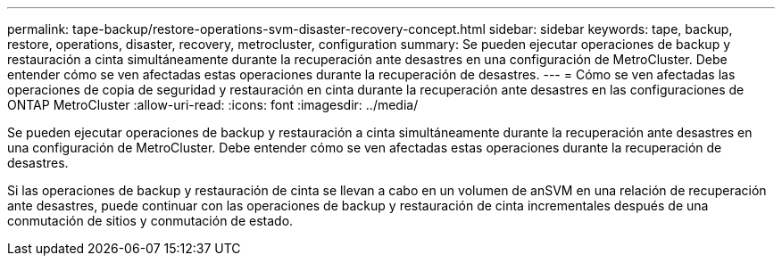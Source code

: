 ---
permalink: tape-backup/restore-operations-svm-disaster-recovery-concept.html 
sidebar: sidebar 
keywords: tape, backup, restore, operations, disaster, recovery, metrocluster, configuration 
summary: Se pueden ejecutar operaciones de backup y restauración a cinta simultáneamente durante la recuperación ante desastres en una configuración de MetroCluster. Debe entender cómo se ven afectadas estas operaciones durante la recuperación de desastres. 
---
= Cómo se ven afectadas las operaciones de copia de seguridad y restauración en cinta durante la recuperación ante desastres en las configuraciones de ONTAP MetroCluster
:allow-uri-read: 
:icons: font
:imagesdir: ../media/


[role="lead"]
Se pueden ejecutar operaciones de backup y restauración a cinta simultáneamente durante la recuperación ante desastres en una configuración de MetroCluster. Debe entender cómo se ven afectadas estas operaciones durante la recuperación de desastres.

Si las operaciones de backup y restauración de cinta se llevan a cabo en un volumen de anSVM en una relación de recuperación ante desastres, puede continuar con las operaciones de backup y restauración de cinta incrementales después de una conmutación de sitios y conmutación de estado.
